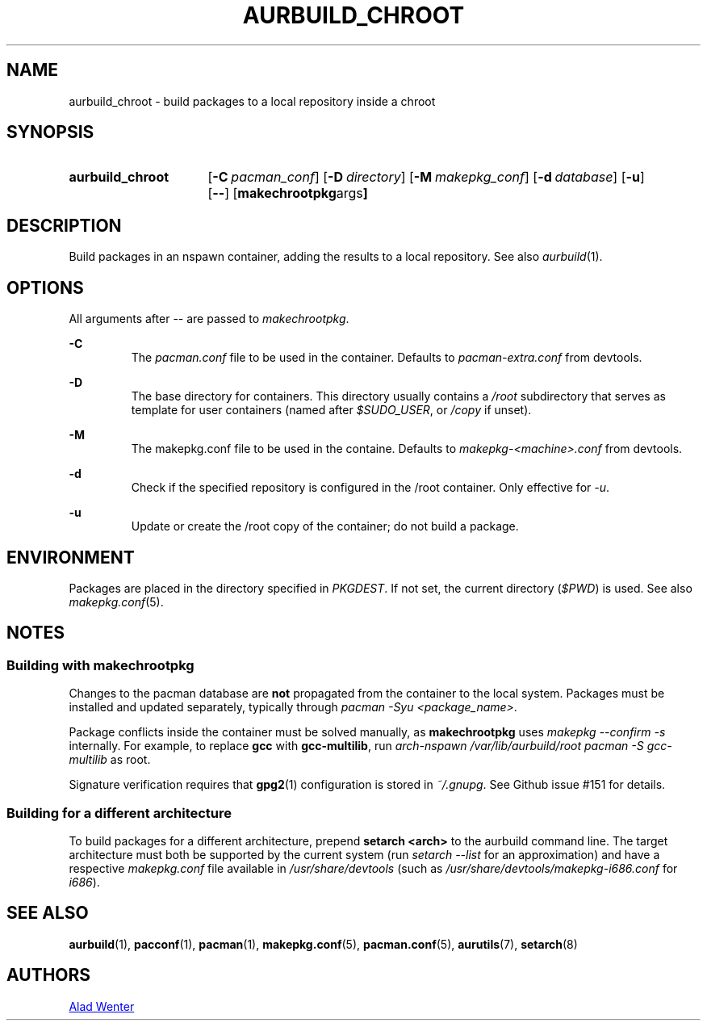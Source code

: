 .TH AURBUILD_CHROOT 1 2017-09-23 AURUTILS
.SH NAME
aurbuild_chroot \- build packages to a local repository inside a chroot

.SH SYNOPSIS
.SY aurbuild_chroot
.OP \-C pacman_conf
.OP \-D directory
.OP \-M makepkg_conf
.OP \-d database
.OP \-u
.OP \--
.OP "makechrootpkg args"
.YS

.SH DESCRIPTION
Build packages in an nspawn container, adding the results to a local
repository. See also \fIaurbuild\fR(1).

.SH OPTIONS
All arguments after -- are passed to \fImakechrootpkg\fR.

.B \-C
.RS
The \fIpacman.conf\fR file to be used in the container. Defaults to
\fIpacman-extra.conf\fR from devtools.
.RE

.B \-D
.RS
The base directory for containers. This directory usually contains a
\fI/root\fR subdirectory that serves as template for user containers
(named after \fI$SUDO_USER\fR, or \fI/copy\fR if unset).
.RE

.B \-M
.RS
The makepkg.conf file to be used in the containe. Defaults to
\fImakepkg-<machine>.conf\fR from devtools.
.RE

.B \-d
.RS
Check if the specified repository is configured in the /root container.
Only effective for \fI-u\fR.
.RE

.B \-u
.RS
Update or create the /root copy of the container; do not build a package.
.RE

.SH ENVIRONMENT
Packages are placed in the directory specified in \fIPKGDEST\fR. If not
set, the current directory (\fI$PWD\fR) is used. See also
\fImakepkg.conf\fR(5).

.SH NOTES
.SS Building with \fBmakechrootpkg\fR
Changes to the pacman database are \fBnot\fR propagated from the
container to the local system. Packages must be installed and updated
separately, typically through \fIpacman -Syu <package_name>\fR.

Package conflicts inside the container must be solved manually, as
\fBmakechrootpkg\fR uses \fImakepkg --confirm -s\fR internally. For
example, to replace \fBgcc\fR with \fBgcc-multilib\fR, run \fIarch-nspawn
/var/lib/aurbuild/root pacman -S gcc-multilib\fR as root.

Signature verification requires that \fBgpg2\fR(1) configuration is
stored in \fI~/.gnupg\fR. See Github issue #151 for details.

.SS Building for a different architecture
To build packages for a different architecture, prepend \fBsetarch
<arch>\fR to the aurbuild command line. The target architecture must
both be supported by the current system (run \fIsetarch --list\fR for an
approximation) and have a respective \fImakepkg.conf\fR file available
in \fI/usr/share/devtools\fR (such as
\fI/usr/share/devtools/makepkg-i686.conf\fR for \fIi686\fR).

.SH SEE ALSO
.BR aurbuild (1),
.BR pacconf (1),
.BR pacman (1),
.BR makepkg.conf (5),
.BR pacman.conf (5),
.BR aurutils (7),
.BR setarch (8)

.SH AUTHORS
.MT https://github.com/AladW
Alad Wenter
.ME

.\" vim: set textwidth=72:
